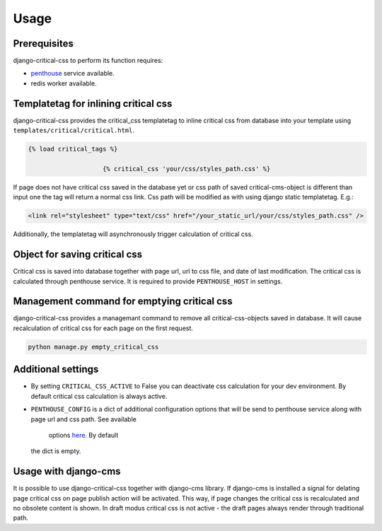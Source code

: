 Usage
=====

Prerequisites
-------------

django-critical-css to perform its function requires:

* `penthouse <https://www.npmjs.com/package/penthouse/>`_ service available.
* redis worker available.


Templatetag for inlining critical css
-------------------------------------

django-critical-css provides the critical_css templatetag to inline critical css
from database into your template using ``templates/critical/critical.html``.

.. code-block:: text

    {% load critical_tags %}

			{% critical_css 'your/css/styles_path.css' %}

If page does not have critical css saved in the database yet or css path of saved
critical-cms-object is different than input one the tag will return a normal css link.
Css path will be modified as with using django static templatetag. E.g.:

.. code-block:: text

    <link rel="stylesheet" type="text/css" href="/your_static_url/your/css/styles_path.css" />

Additionally, the templatetag will asynchronously trigger calculation of critical css.


Object for saving critical css
------------------------------

Critical css is saved into database together with page url, url to css file,
and date of last modification. The critical css is calculated through
penthouse service. It is required to provide ``PENTHOUSE_HOST`` in settings.


Management command for emptying critical css
--------------------------------------------

django-critical-css provides a managemant command to remove all critical-css-objects
saved in database. It will cause recalculation of critical css for each page
on the first request.

.. code-block:: text

    python manage.py empty_critical_css


Additional settings
-------------------

* By setting ``CRITICAL_CSS_ACTIVE`` to False you can deactivate css calculation
  for your dev environment. By default critical css calculation is always active.
* ``PENTHOUSE_CONFIG`` is a dict of additional configuration options that will
  be send to penthouse service along with page url and css path. See available
	options `here <http://www.phpied.com/css-and-the-critical-path/>`_. By default
  the dict is empty.


Usage with django-cms
---------------------

It is possible to use django-critical-css together with django-cms library.
If django-cms is installed a signal for delating page critical css on page
publish action will be activated. This way, if page changes the critical css
is recalculated and no obsolete content is shown. In draft modus critical css
is not active - the draft pages always render through traditional path.
